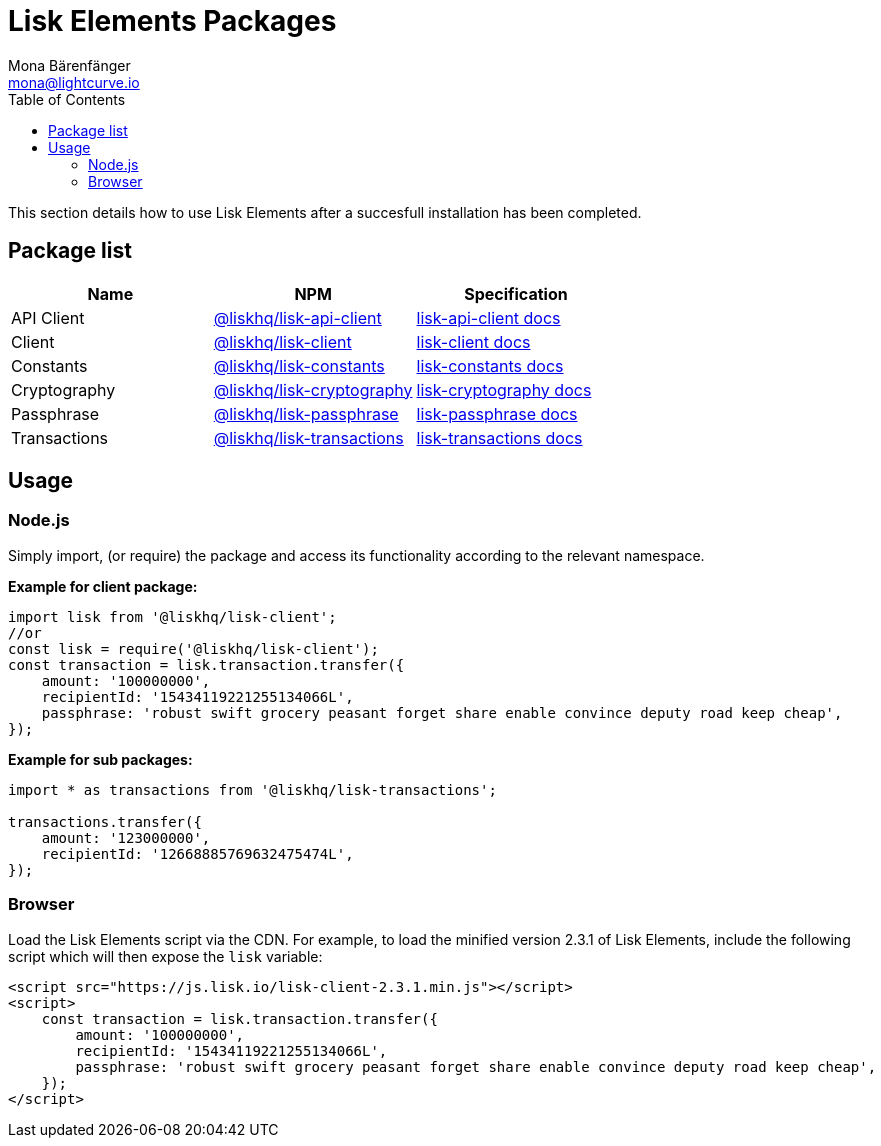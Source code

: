 = Lisk Elements Packages
Mona Bärenfänger <mona@lightcurve.io>
:description: The Lisk Elements packages page provides an overview regarding all available packages of Lisk Elements and direct links to their associated technical references. In addition, it also comprises of the basic usage of a Lisk Elements package.
:toc:

This section details how to use Lisk Elements after a succesfull installation has been completed.

== Package list

[options=header]
|===
|Name | NPM | Specification

| API Client
| https://www.npmjs.com/package/@liskhq/lisk-api-client[@liskhq/lisk-api-client]
| xref:lisk-elements/packages/api-client.adoc[lisk-api-client docs]

| Client
| https://www.npmjs.com/package/@liskhq/lisk-client[@liskhq/lisk-client]
| xref:lisk-elements/packages/client.adoc[lisk-client docs]

| Constants
| https://www.npmjs.com/package/@liskhq/lisk-constants[@liskhq/lisk-constants]
| xref:lisk-elements/packages/constants.adoc[lisk-constants docs]

| Cryptography
| https://www.npmjs.com/package/@liskhq/lisk-cryptography[@liskhq/lisk-cryptography]
| xref:lisk-elements/packages/cryptography.adoc[lisk-cryptography docs]

| Passphrase
| https://www.npmjs.com/package/@liskhq/lisk-passphrase[@liskhq/lisk-passphrase]
| xref:lisk-elements/packages/passphrase.adoc[lisk-passphrase docs]

| Transactions
| https://www.npmjs.com/package/@liskhq/lisk-transactions[@liskhq/lisk-transactions]
| xref:lisk-elements/packages/transactions.adoc[lisk-transactions docs]
|===

== Usage

=== Node.js

Simply import, (or require) the package and access its functionality according to the relevant namespace.

*Example for client package:*

[source,js]
----
import lisk from '@liskhq/lisk-client';
//or
const lisk = require('@liskhq/lisk-client');
const transaction = lisk.transaction.transfer({
    amount: '100000000',
    recipientId: '15434119221255134066L',
    passphrase: 'robust swift grocery peasant forget share enable convince deputy road keep cheap',
});
----

*Example for sub packages:*

[source,js]
----
import * as transactions from '@liskhq/lisk-transactions';

transactions.transfer({
    amount: '123000000',
    recipientId: '12668885769632475474L',
});
----

=== Browser

Load the Lisk Elements script via the CDN.
For example, to load the minified version 2.3.1 of Lisk Elements, include the following script which will then expose the `lisk` variable:

[source,html]
----
<script src="https://js.lisk.io/lisk-client-2.3.1.min.js"></script>
<script>
    const transaction = lisk.transaction.transfer({
        amount: '100000000',
        recipientId: '15434119221255134066L',
        passphrase: 'robust swift grocery peasant forget share enable convince deputy road keep cheap',
    });
</script>
----
